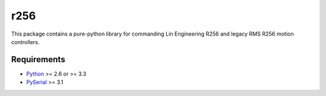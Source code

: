 r256
=====

This package contains a pure-python library for commanding Lin Engineering 
R256 and legacy RMS R256 motion controllers.

Requirements
-----

* Python_ >= 2.6 or >= 3.3
* PySerial_ >= 3.1

.. _Python: http://www.python.org/
.. _PySerial: https://pypi.python.org/pypi/pyserial

